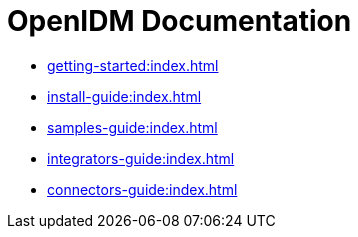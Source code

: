 = OpenIDM Documentation

* xref:getting-started:index.adoc[]
* xref:install-guide:index.adoc[]
* xref:samples-guide:index.adoc[]
* xref:integrators-guide:index.adoc[]
* xref:connectors-guide:index.adoc[]


